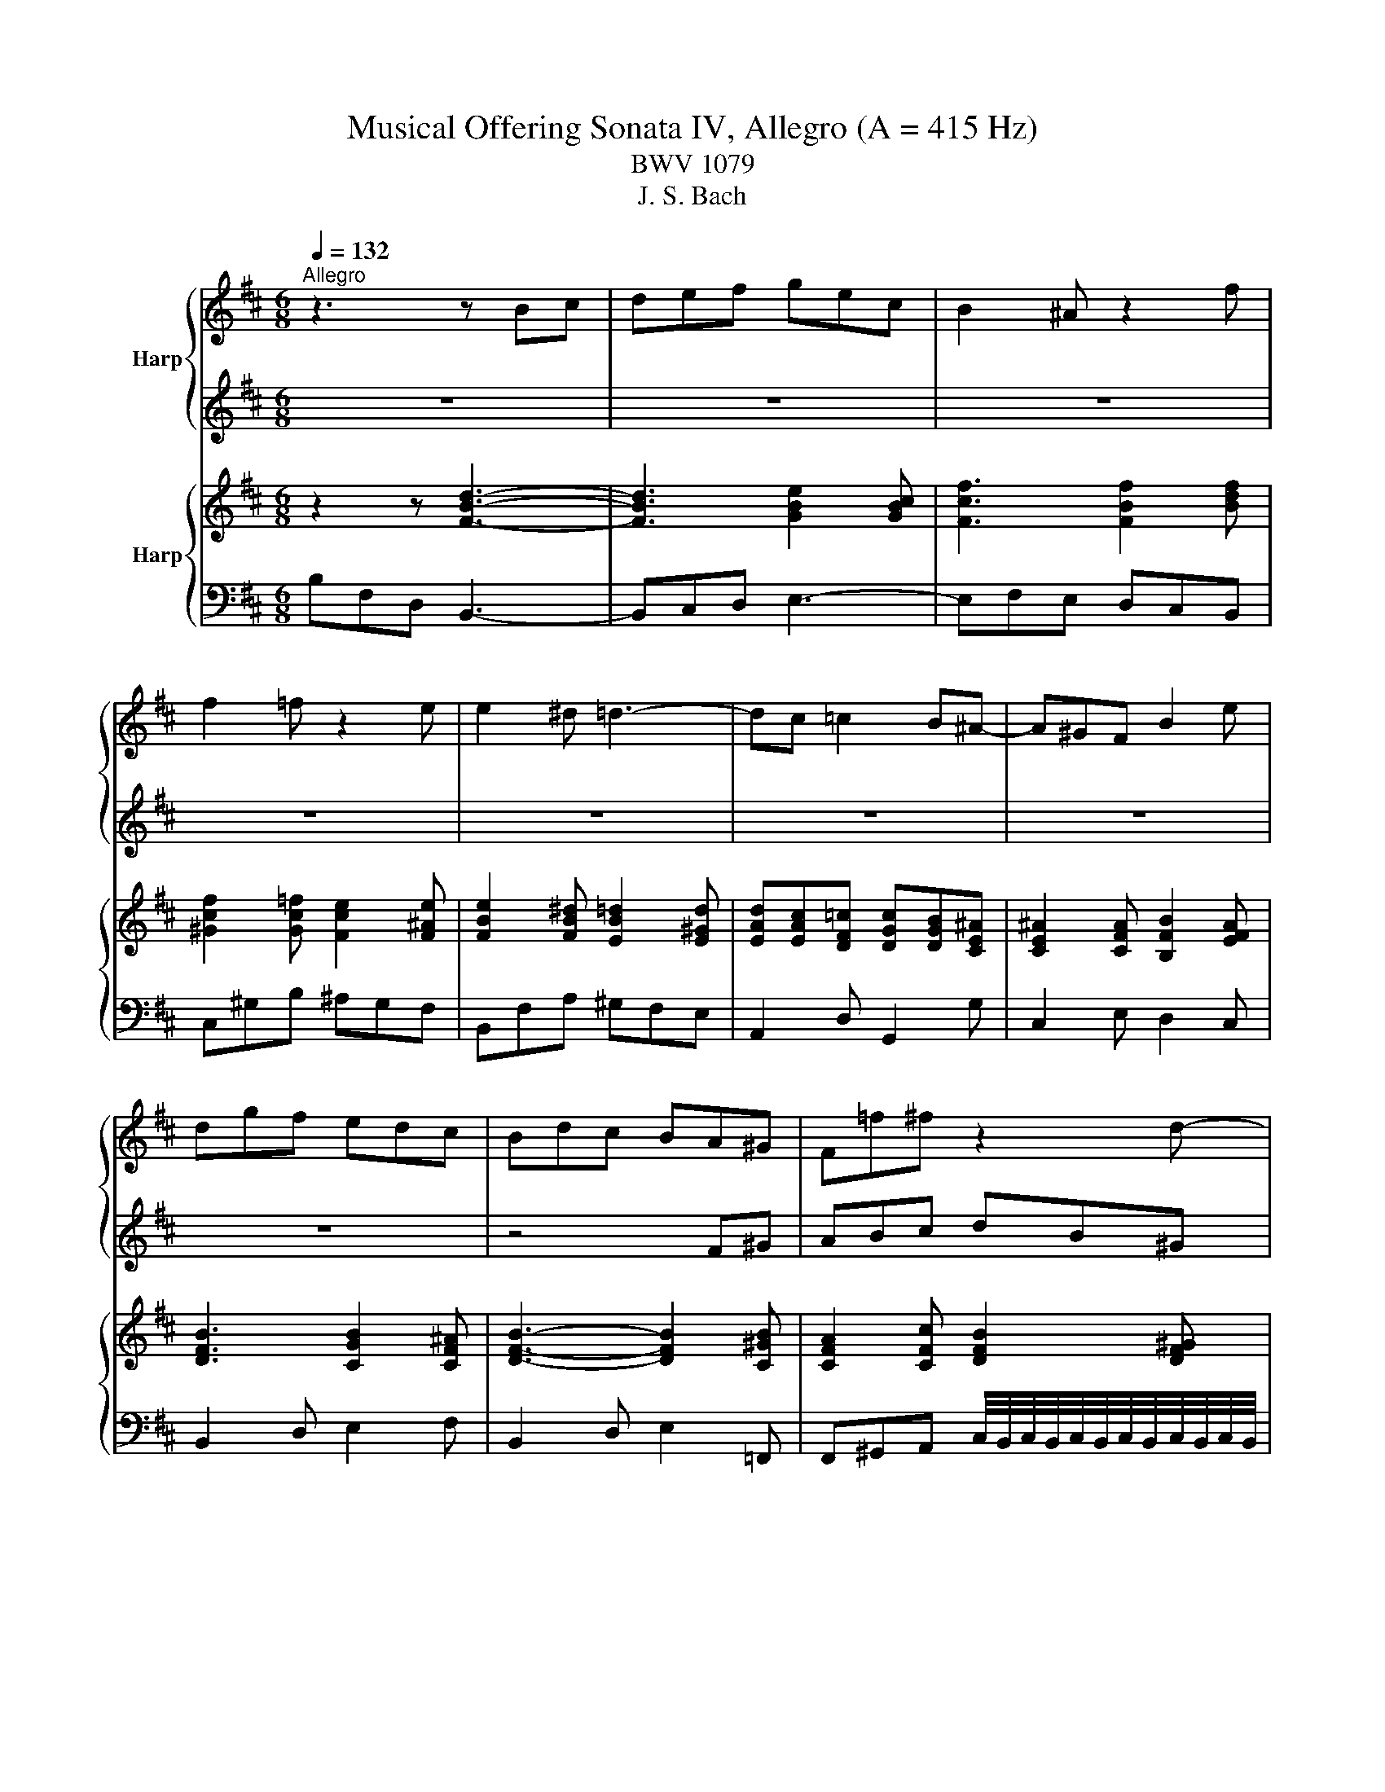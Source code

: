X:1
T:Musical Offering Sonata IV, Allegro (A = 415 Hz) 
T:BWV 1079
T:J. S. Bach
%%score { 1 | 2 } { 3 | 4 }
L:1/8
Q:1/4=132
M:6/8
K:D
V:1 treble nm="Harp"
V:2 treble 
V:3 treble nm="Harp"
V:4 bass 
V:1
"^Allegro" z3 z Bc | def gec | B2 ^A z2 f | f2 =f z2 e | e2 ^d =d3- | dc =c2 B^A- | A^GF B2 e | %7
 dgf edc | Bdc BA^G | F=f^f z2 d- | d/c/B/A/^G/F/ =F/^D/Ca- | af^d ^G/A/B^g- | g=f^f Ffe | %13
 e/4^d/4e/4d/4e/4d/4e/4d/4e/4d/4e/4d/4 e/4=d/4e/4d/4e/4d/4e/4d/4e/4d/4e/4d/4 | c3- c^d=f | %15
 f2 A ^G2 =f | f3 z af | ^dB A2 GF | E2 B g3- | g2 b ed'c' | d'3- d'd/c/B/^A/ | B3- BGE | %22
 CB^A B3- | Bcd e3- | e/d/e/f/g/e/ ^A/^G/A/B/c/A/ | B3- Bc/B/^A/^G/ | ^Af =A2 ^GF | Ee^d e3- | %28
 ef/e/d/c/ dBc | FdB GFE | DEF Eec | d=f ^f2 =f/^d/c/B/ | ABc B b2- | ba/^g/f/e/ d =g2- | %34
 gf/e/d/c/ B3- | BA/G/F/E/ D3- | DG/E<F G/F/4E/4F/4E/4F/4E/4D/ | D3- D2 z | z ed cB^A | Bba gfe | %40
 ^d/e/f/g/ a2 g z | z d=c BA^G | Aag =fed | c/d/e/=f/ g2 ^f z | z3 z z b- | b/a/g/f/e/d/ c/B/Af- | %46
 fdB E/F/Ge- | ecd Dd=c | %48
 c/4B/4c/4B/4c/4B/4c/4B/4c/4B/4c/4B/4 B/4^A/4B/4A/4B/4A/4B/4A/4B/4A/4B/4A/4 | A3- ABc | d2 F E2 c | %51
 d2 z2 z2 | z3 z AB | cde fdB | A2 ^G z z e | e2 ^d z z =d | d2 c ^B3- | B=B ^A2 =A^G- | GFE A2 d | %59
 cfe dcB | A2 z z2 A- | A/E/C/E/A/B/ c/A/E/A/c/d/ | ecA D/E/F/G/A/B/ | =c6- | cd/=c/B/A/ B3- | %65
 BA/G/F/E/ A3- | A=c/A/G/F/ G/B/A/G/F/E/ | =c2 B B^AB | B6- | Bc^d ef/e/d/e/ | f3- f/e/f/g/a/f/ | %71
 gec F/G/Af- | f^dB Ee=d | %73
 d/4c/4d/4c/4d/4c/4d/4c/4d/4c/4d/4c/4 d/4=c/4d/4c/4d/4c/4d/4c/4d/4c/4d/4c/4 | B3- Bc^d | %75
 e2 G F2 ^d | eBG E/F/G/A/B/c/ | d6- | de/d/c/B/ caA- | A/E/C/E/A/B/ c/A/E/A/c/d/ | ecA D2 z | %81
 g6- | gB/4^A/4B/4A/4B/4A/4B/4A/4 B/F/B/c/d | E4 A/B/=c | D2 z z/ c/^d/e/f/g/ | %85
 a/=c'/b/a/g/f/ g/e/B/^d/e/f/ | g/b/a/g/f/e/ f/d/B/c/d/e/ | f/a/g/f/e/d/ e3- | e/g/f/e/d/c/ dBc | %89
 def gec | B2 ^A z2 f | f2 =f z2 e | e2 ^d =d3- | dc =c2 B^A- | A^GF B2 e | dgf e3- | %96
 e/g/f/e/d/c/ d/e/d/c/B/A/ | ^G/F/G/^A/B/A/ B/d/c/B/A/G/ | F/E/F/^G/A/G/ A/=c/B/A/=G/F/ | %99
 E/^D/E/F/G/F/ G/A/G/F/E/=D/ | C2 z2 G/A/4G/4A/4G/4A/4G/4 | Fed cgf- | f=f ^g2 b^a | %103
 b^a/^g/f/e/ dec | B/^A/B/c/d/B/ c/B/c/d/e/c/ | d/g/f/e/d/c/ Bc^A | B2 z z2 c | de f2 e/d/c/B/ | %108
 ^A/B/c d2 c/B/A/^G/ | F4 EG | ^Ac e2 d/c/d/B/ | g^AB- B/c/B/4A/4B/4A/4B/4A/4B/ | B3- B2 z |] %113
V:2
 z6 | z6 | z6 | z6 | z6 | z6 | z6 | z6 | z4 F^G | ABc dB^G | F2 =F z2 c | c2 =c z2 B | %12
 B2 ^A =A2- A- | A^G =G2 F=F- | F^DC ^F2 B | Adc BA^G | F2 C A3- | A2 =c Fe^d | e3 z ge | %19
 cA G2 FE | F2 A f3- | fdB e3- | ef/e/d/c/ d/c/d/e/f/d/ | B3- Bc/B/^A/B/ | c3- c/B/c/d/e/c/ | %25
 dB^G C/D/Ec- | c^AF B,B=A | %27
 A/4^G/4A/4G/4A/4G/4A/4G/4A/4G/4A/4G/4 A/4=G/4A/4G/4A/4G/4A/4G/4A/4G/4A/4G/4 | F3- F^G^A | %29
 B2 D C2 ^A | Bc d2 c/B/A/G/ | F^GA G^g=f | f^g a2 g/f/e/d/ | c f2- fe/d/c/B/ | A3- AG/F/E/D/ | %35
 CE A2 FD | B,CD3/2 E/D/4C/4D/4C/4D/4C/4D/ | D3- Dfe | dcB ^A/B/c/d/e- | e^d z2 AG | FE^D Eed | %41
 =cBA ^G/A/B/c/d- | dc z2 g=f | edc dDE | FGA BGE | D2 C z2 A | A2 ^G z2 =G | G2 F =F3- | %48
 FE ^D2 =DC- | CB,A, D2 G | FBA GFE | Dd=c BAG | Ffe dcB | A^ga z2 f- | f/e/d/c/B/A/ ^G/F/Ec'- | %55
 c'af B/c/db- | b^ga Aa=g | %57
 g/4f/4g/4f/4g/4f/4g/4f/4g/4f/4g/4f/4 g/4=f/4g/4f/4g/4f/4g/4f/4g/4f/4g/4f/4 | e3- ef^g | %59
 a2 c B2 ^g | aec A/B/c/d/e/f/ | g6- | ga/g/f/e/ fAD- | D/A,/F,/A,/D/E/ F/D/A,/D/F/G/ | AFD G,2 g | %65
{f} e3- ed/=c/B/A/ | ^def B2- B- | BA G2 FE | E^DE FGA | B3 z2 A- | A/G/A/B/=c/A/ ^D/C/D/E/F/D/ | %71
 E4 F/E/^D/C/ | ^DB =D2 CB, | A,A^G A3- | AB/A/G/F/ GEF | B,GE =CB,A, | A,G, z z2 E- | %77
 E/B,/^G,/B,/E/F/ ^G/E/B,/E/G/A/ | B^GE A,/B,/C/D/E/F/ | G6- | GA/G/F/E/ F/f/e/d/c/B/ | %81
 ^A/F/C/F/A/B/ c/A/E/A/c/d/ | e/g/f/e/d/c/ d/B/F/^A/B/c/ | d/f/e/d/c/B/ c/A/E/^G/A/B/ | %84
 =c/e/d/c/B/A/ B3- | B6- | B6- | B3- B/d/c/B/^A/^G/ | ^ABc F/e/d/c/B/A/ | B3- B/a/g/f/e/d/ | %90
 c/g/f/e/d/c/ d/e/d/c/B/A/ | ^G/F/G/^A/B/A/ B/d/c/B/A/G/ | F/E/F/^G/A/G/ A/=c/B/A/=G/F/ | %93
 E/^D/E/F/G/F/ G/A/G/F/E/=D/ | C2 z2 Bc | def gec | B2 ^A z2 f | f2 =f z2 e | e2 ^d =d3- | %99
 dc =c2 B^A- | A^GF B2 e | dgf edc | B/^A/B/c/d/B/ c/B/c/d/e/c/ | d/g/f/e/d/c/ B^Af- | %104
 f^e ^g2 b^a | b^a/^g/f/e/ dec | Bc d2 c/B/^A/^G/ | F/E/D/C/B,/A,/ G, g2- | gf/e/d/c/ Bc/d/e- | %109
 ed/c/B/A/ G3- | GF/E/D/C/ B,3- | B,E/C/D- D/E/D/4C/4D/4C/4D/4C/4B,/ | B,3- B,2 z |] %113
V:3
 z2 z [FBd]3- | [FBd]3 [GBe]2 [GBc] | [Fcf]3 [FBf]2 [Bdf] | [^Gcf]2 [Gc=f] [Fce]2 [F^Ae] | %4
 [FBe]2 [FB^d] [EB=d]2 [E^Gd] | [EAd][EAc][DF=c] [DGc][DGB][CE^A] | [CE^A]2 [CFA] [B,FB]2 [EFA] | %7
 [DFB]3 [CGB]2 [CF^A] | [DFB]3- [DFB]2 [C^GB] | [CFA]2 [CFc] [DFB]2 [DF^G] | %10
 [CF^G]2 [C=FG] [FGc]2 [FAc] | [FAc]2 [^DF=c] [C^GB]3- | [CGB]2 [CF^A] [DF=A][FAd][EAe] | %13
 [FA^d][^Gd][=GBd] [GB=d][FBd][=FBd] | [=F^Gc]3 [^FAc]2 [=FBc] | [FAc]3 [F^Gc]2 [=FGc] | %16
 [FAc]3- [FAc]2 [FAc] | [^DAB]3 z2 [DAB] | [EGB]3- [EGB]2 [EGB] | [CGA]3 z z [CGA] | %20
 [DFA]3- [DFA]2 [DF^A] | [DFB]2 z [CGB]2 z | [CE^A]2 z [B,DB]3- | [B,DB]3 [EB][EGc][EF^A] | %24
 [EFc]3 z2 [EF^A] | [DFB]2 [DF^G] z z [C=GB] | [CF^A]2 [B,F=A] [B,FA]3 | %27
 [B,E^G]2 z [E=Ge][EGd][EGc] | [EFc][EFB][EF^A] [DFB]2 [CFA] | [DFB]2 [DGB] [CGB]2 [CF^A] | %30
 [DFB]3 [DEB]2 [CEA] | [DFA]3 [DF^G]2 [C=FG] | [CFA]2 [CFAc] [FAB]2 [E^GB] | %33
 [C^GB] [CFA]2 [DFB][E=GB][EGc] | [EGA][CFc][FAd] [FAB][DGd][GBe] | [GBc][EAe][Acf] [Acd]2 [Adf] | %36
 [GBd][Gce] [FBd]2 [EAc][EAc] | [FAd]3- [FAd]2 z | z2 [D^GB] [CF^A]2 [EFA] | %39
 [EFB][^DFB] z z2 [EGc] | [^DFB]2 [DFA] [B,EA][B,EG] z | z2 [=CFA] [B,E^G]2 [DEG] | %42
 [DEA][CEA] z z2 [=FBd] | [EAc]2 [GAc] [GAd] [FAd]2 | [FAd]2 [DAd] [DGB]2 [EGB] | %45
 [Bd]2 [EAc] [EAc]2 [Fd] | [FAd]2 [D^GB] [E=GA]3- | [EGA]2 [DFA] [DF^G]2 [DFA] | %48
 [DFB][EB][^DAB] [DG^A][=DGA][CGA] | [CEA]3 [DFA]2 [EGc] | [FAd]3 [EBd]2 [EAc] | %51
 [DFd]2 [FAd] [EBd]2 [EAc] | [FAd]2 [GAc] [FAd]2 [EBd] | [EAc][E^Gd][EAe] [FAd]2 [DFB] | %54
 [FAB]2 [E^GB] [EGe]2 [Ece] | [FAe]2 [FA^d] [EB=d]3- | [EBd][EBd][EAc] [^DA=c]2 [EAc] | %57
 [FA=c][FB][F^Ae] [=FAd][F=Ad][F^Gd] | [E^Ge][EAe][EBe] [EAe][FAd][EGd] | %59
 [Ac][FBd][EAc] [FAB]2 [E^GB] | [CEA]3 z z2 | [EGAc]6- | [EGAc]2 [GAce] [FAd]3 | [DFA=c]6- | %64
 [DFAc]3 [DGB]3 | [EGB]3 [EFA]3 | [^DFB]2 [B,FB] [B,EG]2 [B,EB] | %67
 [=CEB][CEA][B,^DG] [B,EG]2 [A,EF] | [B,EF][B,^DF] z z [GBe][AB^d] | [GBe]2 [FA^d] [EGe]2 [^DA=c] | %70
 [FA=c]3 z2 [^DAB] | [EGB]2 [EGc] z2 [EFc] | [^DFB]2 [=DEB] [DEB][CEB][B,DB] | [CEA]3 [=C=FA]3 | %74
 [B,FA]3 [B,EG]2 [B,^DF] | [B,EG]2 [=CEG] [CEF]2 [B,^DF] | [B,EG]3 z z2 | [D^GB]6- | %78
 [DGB]2 [DEB] [CEA]2 z | [EGc]6- | [EGc]2 [EGAe] [FAd] [EGBe]2 | [EG^Ae]2- [EGAe] [EGAc]3- | %82
 [EGAc][F^Ac][EAc] [DFB]2 [FBd] | [EBd]3 [EAc]2 [EA=c] | [DA=c]3 [DGB][^DAB][EGB] | %85
 [FAB]3 [EGB]2 z | [GBe]3 [FBd]2 z | z [GBe][FBd] [EBe]2 [GBe] | [F^A]2 [FAc] [FBd]3- | %89
 [FBd]3 [GBe]2 [GBc] | [FBc]2 [F^Ac] [DB]2 [FBd] | [F^Gc]2 [=FGB] [E=GB]2 [E^F^A] | %92
 [EFB]2 [^DFB] [=DFB]3 | [DEB][CEB][=CFA] [CEG][B,EG][^A,EG] | [^A,CF]2 [CF^A] [B,FB]2 [EFc] | %95
 [DFB][EGB][DFB] [B,EGB]2 [CEGB] | [CEFB]2 [CEF^A] [B,DFB] [FBd]2 | %97
 [F^Gc]2 [=FGB] [E=GB][EGBc][E^Ac] | [EFB]2 [^DFB] [=DFB]3 | [DEB][CEB][=CFA] [CEG][B,EG][^A,EG] | %100
 [^A,CF]2 [CF^A] [B,FB]2 [EGc] | [DFB]2 [FBd] [F^Ace][FBd][Fcf] | %102
 [FBd]2 [=F^GBd] [GBc][FGBc][^F^Ac] | [FBd]2 [DFB] [DFB]2 [CF^A] | %104
 [DFB]2 [=F^GB] [CFGB]2 [CE^F^A] | [B,DFB]3 [B,DFB]2 [CEF^A] | [B,DB][GBd][EBd] [EAd][EFc][EF^A] | %107
 [DFB]2 [FAB] [FGB][EGB][CGB] | [CG^A][DFB][FBd] [EBd][E^Gc][E=Ac] | %109
 [EFc][DFB][FB] [FGd][EBe][GBe] | [G^Ae][Fcf][FAc] [FBd]3 | %111
 [GBc][C^Ac][FAc] [FBd]/[EGc]/[DB][CFA] | [DFB]3- [DFB]2 z |] %113
V:4
 B,F,D, B,,3- | B,,C,D, E,3- | E,F,E, D,C,B,, | C,^G,B, ^A,G,F, | B,,F,A, ^G,F,E, | %5
 A,,2 D, G,,2 G, | C,2 E, D,2 C, | B,,2 D, E,2 F, | B,,2 D, E,2 =F,, | %9
 F,,^G,,A,, C,/4B,,/4C,/4B,,/4C,/4B,,/4C,/4B,,/4C,/4B,,/4C,/4B,,/4 | %10
 C,2 C,, D,/4C,/4D,/4C,/4D,/4C,/4D,/4C,/4D,/4C,/4D,/4C,/4 | %11
 E,/4^D,/4E,/4D,/4E,/4D,/4E,/4D,/4E,/4D,/4E,/4D,/4 F,/4=F,/4^F,/4=F,/4^F,/4=F,/4^F,/4=F,/4^F,/4=F,/4^F,/4=F,/4 | %12
 F,2 E, D,2 C, | B,,2 B,,, B,,3- | B,,2 B, A,2 ^G, | F,2 A, C2 C, | F,C,A,, F,,2 A,, | %17
 B,,2- B,, z2 B,, | E,B,,G,, E,,2 G,, | A,,3 z z A,, | D,A,,F,, D,,2 F,, | G,,2 z C,,2 z | %22
 F,,2 z B,,,B,,C, | D,E,F, G,E,C, | B,,2 ^A,, z2 F, | F,2 =F, z z E, | E,2 ^D, =D,3- | %27
 D,C, =C,2 B,,^A,,- | A,,^G,,F,, B,,2 E, | D,2 G, E,2 F, | B,,2 A,, G,,2 A,, | D,2 C, B,,2 C, | %32
 F,2 E, D,2 E, | A,,/^G,,/F,,/E,,/D,,/C,,/ B,,/A,,/=G,,/F,,/E,,/D,,/ | %34
 C,/B,,/A,,/G,,/F,,/E,,/ D,/C,/B,,/A,,/G,,/F,,/ | E,/D,/C,/B,,/A,,/G,,/ F,/E,/D,/C,/B,,/A,,/ | %36
 G,E,B, G,A,A,, | D,A,,/G,,/F,,/E,,/ D,,2 z | z2 =F, ^F,2 F,, | B,,2 z z2 ^A, | B,2 B,, E,2 z | %41
 z2 ^D, E,2 E,, | A,,2 z z2 ^G, | A,2 A,, D,3- | D,E,F, G,3- | G,E,A,- A,/G,/F,/E,/D,/C,/ | %46
 C,/4B,,/4C,/4B,,/4C,/4B,,/4C,/4B,,/4C,/4B,,/4C,/4B,,/4 D,/4C,/4D,/4C,/4D,/4C,/4D,/4C,/4D,/4C,/4D,/4C,/4 | %47
 D,2 =C, B,,2 A,, | ^G,,^G,F, =G,3- | G,G,G,, F,,2 E,, | D,,2 F,, G,,2 A,, | B,,2 F,, G,,2 A,, | %52
 D,,2 E,, F,,2 ^G,, | A,,B,,C, D,3- | D,B,,E,- E,/D,/C,/B,,/A,,/^G,,/ | %55
 G,,/4F,,/4G,,/4F,,/4G,,/4F,,/4G,,/4F,,/4G,,/4F,,/4G,,/4F,,/4 A,,/4^G,,/4A,,/4G,,/4A,,/4G,,/4A,,/4G,,/4A,,/4G,,/4A,,/4G,,/4 | %56
 A,,2 G,, F,,2 E,, | ^D,,^D,C, =D,3- | D,A,,^G,, C,D,E, | F,^G,A, D,2 E, | A,,3 z z2 | %61
 z A,,C, E,C,E, | A,A,,C, D,3 | z D,F, A,F,A, | DD,F, G,A,B, | C,^D,E, F,G,A, | B,,C,^D, E,F,G, | %67
 A,,2 B,, =C,3 | B,,2 z z E,,F,, | G,,A,,B,, =C,A,,F,, | E,,2 ^D,, z2 B,, | B,,2 ^A,, z2 =A,, | %72
 A,,2 ^G,, =G,,3- | G,,F,, =F,,2 E,,^D,,- | D,,C,,B,,, E,,2 A,, | G,,2 =C, A,,2 B,, | E,,3 z z2 | %77
 z E,,^G,, B,,G,,B,, | E,E,,^G,, A,,2 z | z A,,C, E,C,E, | A,A,,C, D,G,/F,/E,/D,/ | %81
 C,E,C, ^A,,C,A,, | F,,2 F, B,,D,B,, | G,,E,,G,, A,,C,A,, | F,,D,,F,, G,,F,,E,, | %85
 ^D,,B,,,D,, E,,2 z | z E,G, B,2 z | z E,B,, C,D,E, | F,^G,^A, B,2- B,- | %89
 B,/C/B,/A,/G,/F,/ F,/4E,/4F,/4E,/4F,/4E,/4F,/4E,/4F,/4E,/4F,/4E,/4 | F,F,,F, B,,A,^G, | %91
 CC,^G, C,=G,F, | B,B,,F, B,,C,D, | G,,2 ^D,, E,,2 C,, | %94
 F,,/G,/F,/E,/D,/C,/ D,/E,/D,/C,/B,,/^A,,/ | B,,/^A,,/B,,/C,/D,/C,/ D,/B,,/C,/D,/E,/C,/ | %96
 F,2 F,, B,,A,^G, | C,C^G, C,=G,F, | B,,B,F, B,,C,D, | G,,2 ^D,, E,,2 C, | %100
 F,/G,/F,/E,/D,/C,/ D,/E,/D,/C,/B,,/^A,,/ | B,,3 B,,B,A, | ^G,DB, =F,C,^F, | B,,>C,D,/E,/ F,2 F,, | %104
 ^G,,D,B,, ^E,,C,,F,, | B,,,>C,,D,,/E,,/ F,,E,,F,, | G,,2 ^G,, A,,_B,,F,, | B,,2 ^D,, E,,2 =F,, | %108
 F,,/E,/D,/C,/B,,/A,,/ ^G,,/F,/E,/D,/C,/B,,/ | ^A,,/G,/F,/E,/D,/C,/ B,,/A,/G,/F,/E,/D,/ | %110
 C,/B,/^A,/^G,/F,/E,/ D,/C/B,/=A,/=G,/F,/ | E,/G,/F,/E,/D,/C,/ B,,/E,/F,F,, | B,,,3- B,,,2 z |] %113

